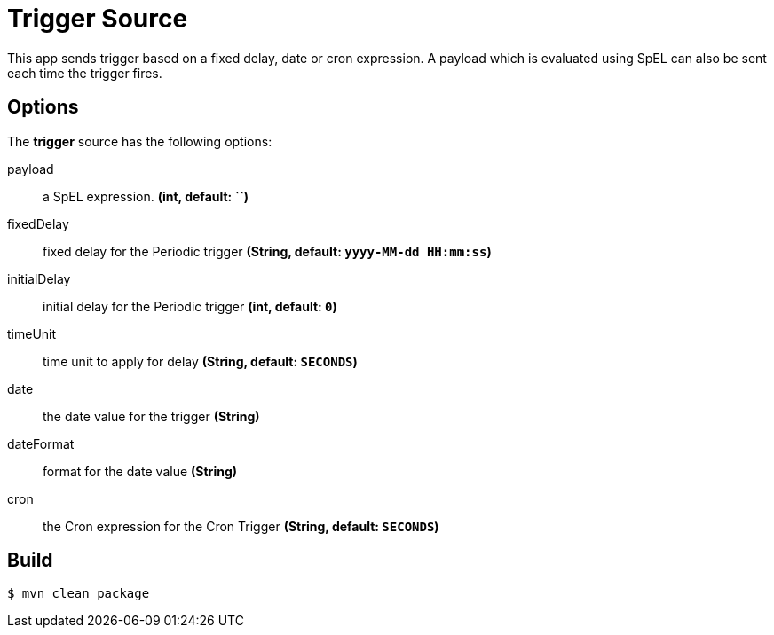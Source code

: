 //tag::ref-doc[]
= Trigger Source

This app sends trigger based on a fixed delay, date or cron expression. A payload which is evaluated using SpEL can
also be sent each time the trigger fires.

== Options
The **$$trigger$$** $$source$$ has the following options:

$$payload$$:: $$a SpEL expression.$$ *($$int$$, default: ``)*
$$fixedDelay$$:: $$fixed delay for the Periodic trigger$$ *($$String$$, default: `yyyy-MM-dd HH:mm:ss`)*
$$initialDelay$$:: $$initial delay for the Periodic trigger$$ *($$int$$, default: `0`)*
$$timeUnit$$:: $$time unit to apply for delay$$ *($$String$$, default: `SECONDS`)*
$$date$$:: $$the date value for the trigger$$ *($$String$$)*
$$dateFormat$$:: $$format for the date value$$ *($$String$$)*
$$cron$$:: $$the Cron expression for the Cron Trigger$$ *($$String$$, default: `SECONDS`)*

//end::ref-doc[]
== Build

```
$ mvn clean package
```
